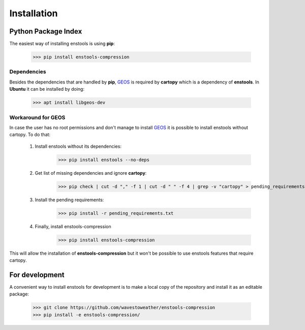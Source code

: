 Installation
============

Python Package Index
--------------------
The easiest way of installing enstools is using **pip**:

    >>> pip install enstools-compression

Dependencies
............
Besides the dependencies that are handled by **pip**, `GEOS`_ is required by **cartopy** which is a dependency
of **enstools**.
In **Ubuntu** it can be installed by doing:

    >>> apt install libgeos-dev

Workaround for GEOS
...................

.. _GEOS: https://libgeos.org

In case the user has no root permissions and don't manage to install `GEOS`_ it is possible to install enstools
without cartopy. To do that:

    1. Install enstools without its dependencies:
        >>> pip install enstools --no-deps

    2. Get list of missing dependencies and ignore **cartopy**:
        >>> pip check | cut -d "," -f 1 | cut -d " " -f 4 | grep -v "cartopy" > pending_requirements.txt

    3. Install the pending requirements:
        >>> pip install -r pending_requirements.txt
    4. Finally, install enstools-compression
        >>> pip install enstools-compression

This will allow the installation of **enstools-compression** but it won't be possible to use enstools features that require
cartopy.

For development
---------------
A convenient way to install enstools for development is to make a local copy of the repository and install it as an
editable package:

    >>> git clone https://github.com/wavestoweather/enstools-compression
    >>> pip install -e enstools-compression/


